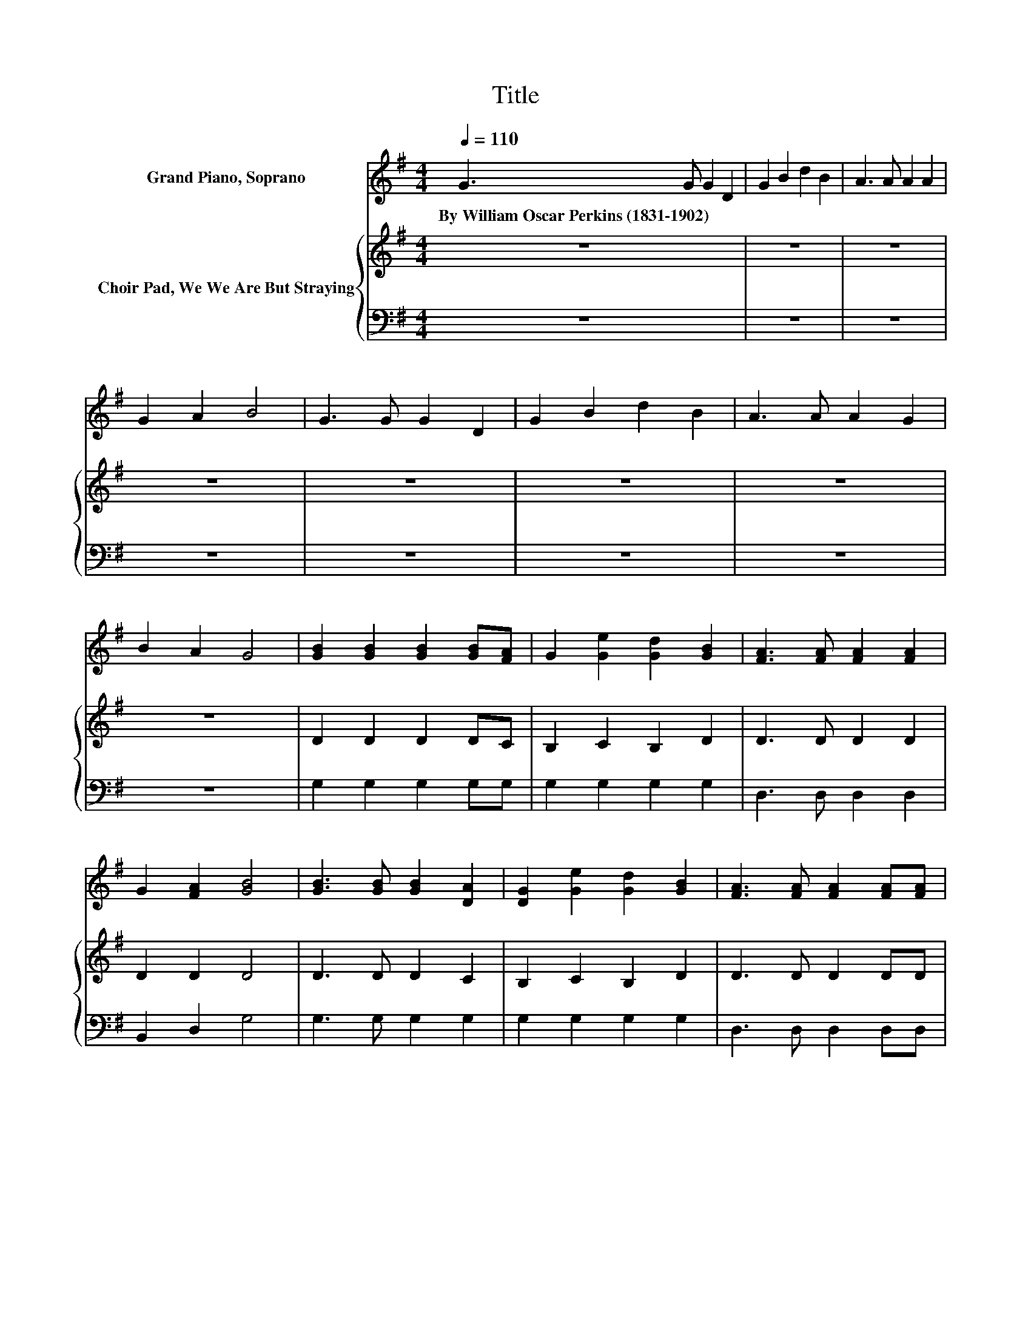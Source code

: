 X:1
T:Title
%%score 1 { 2 | 3 }
L:1/8
Q:1/4=110
M:4/4
K:G
V:1 treble nm="Grand Piano, Soprano"
V:2 treble nm="Choir Pad, We We Are But Straying"
V:3 bass 
V:1
 G3 G G2 D2 | G2 B2 d2 B2 | A3 A A2 A2 | G2 A2 B4 | G3 G G2 D2 | G2 B2 d2 B2 | A3 A A2 G2 | %7
w: By~William~Oscar~Perkins~(1831\-1902) * * *|||||||
 B2 A2 G4 | [GB]2 [GB]2 [GB]2 [GB][FA] | G2 [Ge]2 [Gd]2 [GB]2 | [FA]3 [FA] [FA]2 [FA]2 | %11
w: ||||
 G2 [FA]2 [GB]4 | [GB]3 [GB] [GB]2 [DA]2 | [DG]2 [Ge]2 [Gd]2 [GB]2 | [FA]3 [FA] [FA]2 [FA][FA] | %15
w: ||||
 G2 [FA]2 [GB]2 [Gd]2 | [Ge]3 [Ge] [Gd]2 G2 | [GB]2 [FA]2 G4- | G4 z4 |] %19
w: ||||
V:2
 z8 | z8 | z8 | z8 | z8 | z8 | z8 | z8 | D2 D2 D2 DC | B,2 C2 B,2 D2 | D3 D D2 D2 | D2 D2 D4 | %12
 D3 D D2 C2 | B,2 C2 B,2 D2 | D3 D D2 DD | D2 D2 D2 B,2 | C3 C D2[K:bass] B,2 | D2 C2 B,4- | %18
 B,4 z4 |] %19
V:3
 z8 | z8 | z8 | z8 | z8 | z8 | z8 | z8 | G,2 G,2 G,2 G,G, | G,2 G,2 G,2 G,2 | D,3 D, D,2 D,2 | %11
 B,,2 D,2 G,4 | G,3 G, G,2 G,2 | G,2 G,2 G,2 G,2 | D,3 D, D,2 D,D, | B,,2 D,2 G,2 G,,2 | %16
 C,3 C, B,,2 E,2 | D,2 D,2 G,4- | G,4 z4 |] %19


